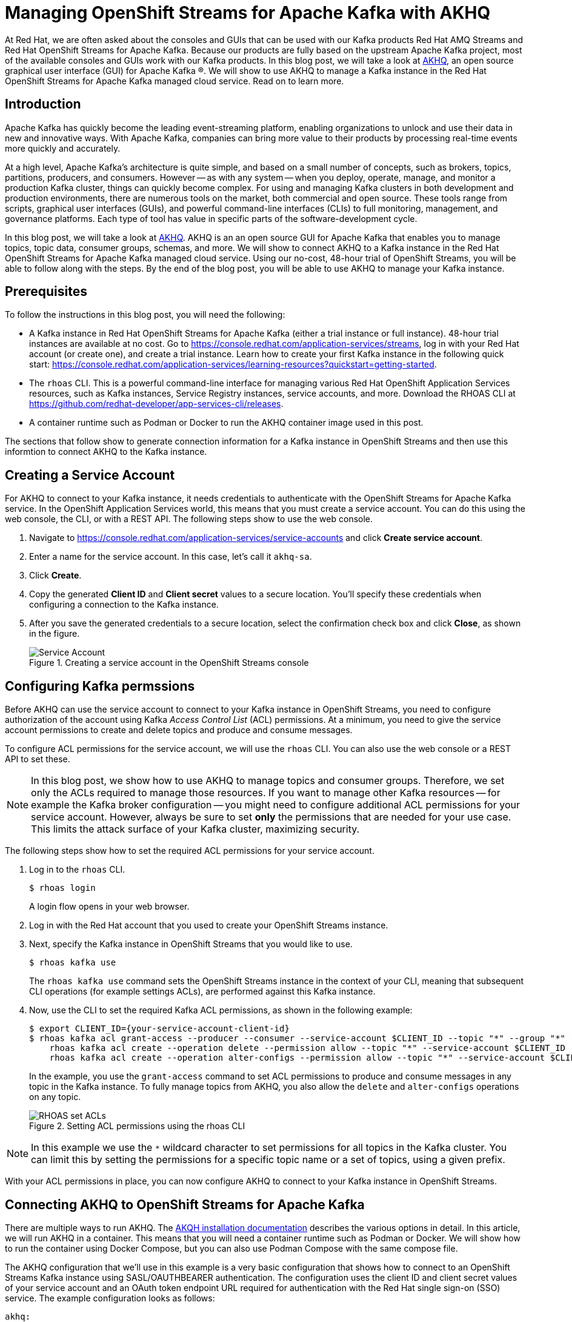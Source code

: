 # Managing OpenShift Streams for Apache Kafka with AKHQ

At Red Hat, we are often asked about the consoles and GUIs that can be used with our Kafka products Red Hat AMQ Streams and Red Hat OpenShift Streams for Apache Kafka. Because our products are fully based on the upstream Apache Kafka project, most of the available consoles and GUIs work with our Kafka products. In this blog post, we will take a look at https://akhq.io[AKHQ], an open source graphical user interface (GUI) for Apache Kafka ®. We will show to use AKHQ to manage a Kafka instance in the Red Hat OpenShift Streams for Apache Kafka managed cloud service. Read on to learn more.

## Introduction

Apache Kafka has quickly become the leading event-streaming platform, enabling organizations to unlock and use their data in new and innovative ways. With Apache Kafka, companies can bring more value to their products by processing real-time events more quickly and accurately.

At a high level, Apache Kafka's architecture is quite simple, and based on a small number of concepts, such as brokers, topics, partitions, producers, and consumers. However -- as with any system -- when you deploy, operate, manage, and monitor a production Kafka cluster, things can quickly become complex. For using and managing Kafka clusters in both development and production environments, there are numerous tools on the market, both commercial and open source. These tools range from scripts, graphical user interfaces (GUIs), and powerful command-line interfaces (CLIs) to full monitoring, management, and governance platforms. Each type of tool has value in specific parts of the software-development cycle.

In this blog post, we will take a look at https://akhq.io[AKHQ]. AKHQ is an an open source GUI for Apache Kafka that enables you to manage topics, topic data, consumer groups, schemas, and more. We will show to connect AKHQ to a Kafka instance in the Red Hat OpenShift Streams for Apache Kafka managed cloud service. Using our no-cost, 48-hour trial of OpenShift Streams, you will be able to follow along with the steps. By the end of the blog post, you will be able to use AKHQ to manage your Kafka instance.

## Prerequisites

To follow the instructions in this blog post, you will need the following:

* A Kafka instance in Red Hat OpenShift Streams for Apache Kafka (either a trial instance or full instance). 48-hour trial instances are available at no cost. Go to https://console.redhat.com/application-services/streams, log in with your Red Hat account (or create one), and create a trial instance. Learn how to create your first Kafka instance in the following quick start: https://console.redhat.com/application-services/learning-resources?quickstart=getting-started.
* The `rhoas` CLI. This is a powerful command-line interface for managing various Red Hat OpenShift Application Services resources, such as Kafka instances, Service Registry instances, service accounts, and more. Download the RHOAS CLI at https://github.com/redhat-developer/app-services-cli/releases.
* A container runtime such as Podman or Docker to run the AKHQ container image used in this post.

The sections that follow show to generate connection information for a Kafka instance in OpenShift Streams and then use this informtion to connect AKHQ to the Kafka instance.

## Creating a Service Account

For AKHQ to connect to your Kafka instance, it needs credentials to authenticate with the OpenShift Streams for Apache Kafka service. In the OpenShift Application Services world, this means that you must create a service account. You can do this using the web console, the CLI, or with a REST API. The following steps show to use the web console.

. Navigate to https://console.redhat.com/application-services/service-accounts and click *Create service account*.
. Enter a name for the service account. In this case, let's call it `akhq-sa`. 
. Click *Create*.
. Copy the generated *Client ID* and *Client secret* values to a secure location. You’ll specify these credentials when configuring a connection to the Kafka instance.
. After you save the generated credentials to a secure location, select the confirmation check box and click *Close*, as shown in the figure.
+
.Creating a service account in the OpenShift Streams console
image::images/service-account.png[Service Account]

## Configuring Kafka permssions

Before AKHQ can use the service account to connect to your Kafka instance in OpenShift Streams, you need to configure authorization of the account using Kafka _Access Control List_ (ACL) permissions. At a minimum, you need to give the service account permissions to create and delete topics and produce and consume messages.

To configure ACL permissions for the service account, we will use the `rhoas` CLI. You can also use the web console or a REST API to set these.

NOTE: In this blog post, we show how to use AKHQ to manage topics and consumer groups. Therefore, we set only the ACLs required to manage those resources. If you want to manage other Kafka resources -- for example the Kafka broker configuration -- you might need to configure additional ACL permissions for your service account. However, always be sure to set *only* the permissions that are needed for your use case. This limits the attack surface of your Kafka cluster, maximizing security.

The following steps show how to set the required ACL permissions for your service account.

. Log in to the `rhoas` CLI.
+
```
$ rhoas login
```
+
A login flow opens in your web browser. 

. Log in with the Red Hat account that you used to create your OpenShift Streams instance.

. Next, specify the Kafka instance in OpenShift Streams that you would like to use.
+
```
$ rhoas kafka use
```
+
The `rhoas kafka use` command sets the OpenShift Streams instance in the context of your CLI, meaning that subsequent CLI operations (for example settings ACLs), are performed against this Kafka instance.

. Now, use the CLI to set the required Kafka ACL permissions, as shown in the following example: 
+
[source,options="nowrap"]
----
$ export CLIENT_ID={your-service-account-client-id}
$ rhoas kafka acl grant-access --producer --consumer --service-account $CLIENT_ID --topic "*" --group "*" -y && \
    rhoas kafka acl create --operation delete --permission allow --topic "*" --service-account $CLIENT_ID -y && \
    rhoas kafka acl create --operation alter-configs --permission allow --topic "*" --service-account $CLIENT_ID -y
----
+
In the example, you use the `grant-access` command to set ACL permissions to produce and consume messages in any topic in the Kafka instance. To fully manage topics from AKHQ, you also allow the `delete` and `alter-configs` operations on any topic.
+
.Setting ACL permissions using the rhoas CLI
image::images/rhoas-set-acls.png[RHOAS set ACLs]

NOTE: In this example we use the `*` wildcard character to set permissions for all topics in the Kafka cluster. You can limit this by setting the permissions for a specific topic name or a set of topics, using a given prefix.

With your ACL permissions in place, you can now configure AKHQ to connect to your Kafka instance in OpenShift Streams.

## Connecting AKHQ to OpenShift Streams for Apache Kafka

There are multiple ways to run AKHQ. The https://akhq.io/docs/installation.html[AKQH installation documentation] describes the various options in detail. In this article, we will run AKHQ in a container. This means that you will need a container runtime such as Podman or Docker. We will show how to run the container using Docker Compose, but you can also use Podman Compose with the same compose file.

The AKHQ configuration that we'll use in this example is a very basic configuration that shows how to connect to an OpenShift Streams Kafka instance using SASL/OAUTHBEARER authentication. The configuration uses the client ID and client secret values of your service account and an OAuth token endpoint URL required for authentication with the Red Hat single sign-on (SSO) service. The example configuration looks as follows:

```
akhq:
  # list of kafka cluster available for akhq
  connections:
    openshift-streams-kafka:
      properties:
        bootstrap.servers: "${BOOTSTRAP_SERVER}"
        security.protocol: SASL_SSL
        sasl.mechanism: OAUTHBEARER
        sasl.jaas.config: >
          org.apache.kafka.common.security.oauthbearer.OAuthBearerLoginModule required 
            oauth.client.id="${CLIENT_ID}" 
            oauth.client.secret="${CLIENT_SECRET}" 
            oauth.token.endpoint.uri="${OAUTH_TOKEN_ENDPOINT_URI}" ;
        sasl.login.callback.handler.class: io.strimzi.kafka.oauth.client.JaasClientOauthLoginCallbackHandler
```

Observe that the configuration also uses the `OauthLoginCallbackHandler` class from the https://strimzi.io/[Strimzi project]. This callback handler class is packaged by default with AKHQ, enabling you to use OAuthBearer authentication against OpenShift Streams.

The configuration shown is included in the `docker-compose.yml` file that we'll use to run our containerized AKHQ instance. You can find the `docker-compose.yml` file in this https://github.com/DuncanDoyle/rhosak-akhq-blog[GitHub repository].

The following steps show to use Docker Compose to connect AKHQ to your Kafka instance in OpenShift Streams.

. First, clone the GitHub repisory that has the example `docker-compose.yml` file.
+
```
$ git clone https://github.com/DuncanDoyle/rhosak-akhq-blog.git
$ cd rhosak-akhq-blog
```

. Next, you must set a number of environment variables that define conenction information for your Kafka instance.
+
```
$ export CLIENT_ID={your-service-account-client-id}
$ export CLIENT_SECRET={your-service-account-client-secret}
$ export BOOTSTRAP_SERVER={your-kafka-bootstrap-server-url-and-port}
$ export OAUTH_TOKEN_ENDPOINT_URI=https://sso.redhat.com/auth/realms/redhat-external/protocol/openid-connect/token 
```
+
The  environment variables you set specify the client ID and client secret values of your service account, the OAuth token endpoint URL used for authentication with the Red Hat SSO service, and the bootstrap server URL and port of your Kafka instance. You can get the bootstrap server information for your Kafka instance in the OpenShift Streams web console, or by using the `rhoas kafka describe` CLI command. You can also get the OAuth token endpoint URL in the web console. However, because this URL is a static value in OpenShift Streams, you can simply set it to `https://sso.redhat.com/auth/realms/redhat-external/protocol/openid-connect/token`. The following figure shows how to get the boostrap server and token URL information in the web console.
+
.Getting connection infomation for a Kafka instance in the OpenShift Streams web console
image::images/rhosak-bootstrap-server.png[RHOSAK Bootstrap Server]

. Now, start AKHQ using `docker-compose`.
+
```
$ docker-compose up
```
+
The AKHQ management console becomes available at http://localhost:8080
+
If you've configured everything correctly, when you hover your mouse over the datastore icon, you should see a `openshift-streams-kafka` connection, as shown in the figure.
+
.Verifying connection to OpenShift Streams in the AKHQ console
image::images/rhosak-akhq-empty.png[RHOSAK AKHQ]

## Managing OpenShift Streams

With the AKHQ management console connected, you can now use the console to interact with your Kafka instance in OpenShift Streams. 

The following steps show how to create a topic, produce some data, and inspect the data that you've produced to the topic. You can obviously use the OpenShift Streams web console and `rhoas` CLI to do these things, but remember that the point of this example is to show how you can use the AKHQ console!

. First, create a topic. In the lower-right corner of the AKHQ console, click *Create a topic*. 

. On the topic creation page, name the topic `my-topic`, keep the default values for all the other options, and click *Create*, as shown in the figure. 
+
.Creating a new Kafka topic in the AKHQ web console
image::images/akhq-create-topic.png[RHOSAK AKHQ]
+
If you have set ACL permissions on the service account correctly, you see the topic that you just created. You can also see the same topic in the OpenShift Streams web console. The following figure shows how the same topic appears in both consoles.
+
.Viewing the same topic in the AKHQ and OpenShift Streams web consoles
image::images/akhq-topic-created.png[RHOSAK AKHQ]

. To perform tasks such as inspecting and producing messages, viewing consumer groups, inspecting consumer lag, and so on, click your new topic in the AKHQ console. Some examples are shown in the following figures:
+
--
.Viewing Kakfa messages in the AKHQ web console
image::images/akhq-messages.png[AKHQ Messages]


.Viewing consumer groups in the AKHQ web console
image::images/akhq-topic-consumer-groups.png[AKHQ Topic Consumer Groups]
--

For more information about AKHQ, see the https://akhq.io/docs/[AKHQ documentation].

## Conclusion

In this blog post, we've shown how you can manage and monitor a Kafka instance in https://console.redhat.com/application-services/streams[Red Hat OpenShift Streams for Apache Kafka] using https://akhq.io[AKHQ]. The ability to use popular tools from the open source Kafka ecosystem with Red Hat managed cloud services gives our users the flexibility they need when building enterprise-scale systems based on open source technologies. The use of open standards and non-proprietary APIs and protocols in our service offerings enables a seamless integration with various technologies.

If you haven't yet done so, please visit the https://console.redhat.com/[Red Hat Hybrid Cloud Console] for more information about OpenShift Streams for Apache Kafka, as well as our other service offerings. https://console.redhat.com/application-services/streams[OpenShift Streams for Apache Kafka] provides a 48-hour trial version of our product at no cost. We encourage you to give it a spin!